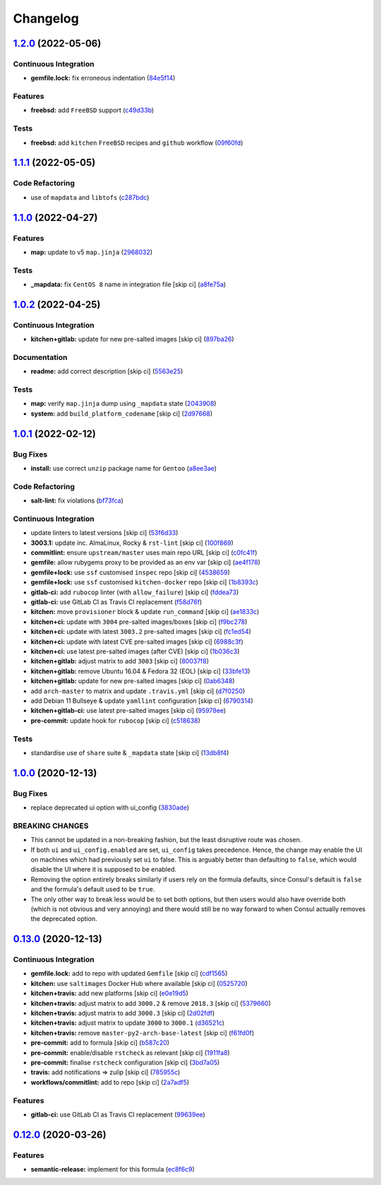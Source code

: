 
Changelog
=========

`1.2.0 <https://github.com/saltstack-formulas/consul-formula/compare/v1.1.1...v1.2.0>`_ (2022-05-06)
--------------------------------------------------------------------------------------------------------

Continuous Integration
^^^^^^^^^^^^^^^^^^^^^^


* **gemfile.lock:** fix erroneous indentation (\ `84e5f14 <https://github.com/saltstack-formulas/consul-formula/commit/84e5f1416bf8b2861824f8cd3bb1b49b2cd228dc>`_\ )

Features
^^^^^^^^


* **freebsd:** add ``FreeBSD`` support (\ `c49d33b <https://github.com/saltstack-formulas/consul-formula/commit/c49d33b921275297d101f9fbaf1e79de6c029842>`_\ )

Tests
^^^^^


* **freebsd:** add ``kitchen`` ``FreeBSD`` recipes and ``github`` workflow (\ `09f60fd <https://github.com/saltstack-formulas/consul-formula/commit/09f60fd11c8a8cd300bdc7e47311ddcb4e165fed>`_\ )

`1.1.1 <https://github.com/saltstack-formulas/consul-formula/compare/v1.1.0...v1.1.1>`_ (2022-05-05)
--------------------------------------------------------------------------------------------------------

Code Refactoring
^^^^^^^^^^^^^^^^


* use of ``mapdata`` and ``libtofs`` (\ `c287bdc <https://github.com/saltstack-formulas/consul-formula/commit/c287bdcf77a409426b4e44a1e5d47611fceb6622>`_\ )

`1.1.0 <https://github.com/saltstack-formulas/consul-formula/compare/v1.0.2...v1.1.0>`_ (2022-04-27)
--------------------------------------------------------------------------------------------------------

Features
^^^^^^^^


* **map:** update to v5 ``map.jinja`` (\ `2968032 <https://github.com/saltstack-formulas/consul-formula/commit/296803292e6f20e276ae0bddf679a17d541f8c18>`_\ )

Tests
^^^^^


* **_mapdata:** fix ``CentOS 8`` name in integration file [skip ci] (\ `a8fe75a <https://github.com/saltstack-formulas/consul-formula/commit/a8fe75a9d8c61be612df1ba21b2ad8a5e8d4e3c6>`_\ )

`1.0.2 <https://github.com/saltstack-formulas/consul-formula/compare/v1.0.1...v1.0.2>`_ (2022-04-25)
--------------------------------------------------------------------------------------------------------

Continuous Integration
^^^^^^^^^^^^^^^^^^^^^^


* **kitchen+gitlab:** update for new pre-salted images [skip ci] (\ `897ba26 <https://github.com/saltstack-formulas/consul-formula/commit/897ba268a1afb35b1cdee8e5703b068a8ae9dd86>`_\ )

Documentation
^^^^^^^^^^^^^


* **readme:** add correct description [skip ci] (\ `5563e25 <https://github.com/saltstack-formulas/consul-formula/commit/5563e25b9d9a81f09f755c80a537bb970ffceef5>`_\ )

Tests
^^^^^


* **map:** verify ``map.jinja`` dump using ``_mapdata`` state (\ `2043908 <https://github.com/saltstack-formulas/consul-formula/commit/204390868fe20e60db95021bb331ddfdb68dc758>`_\ )
* **system:** add ``build_platform_codename`` [skip ci] (\ `2d97668 <https://github.com/saltstack-formulas/consul-formula/commit/2d976680c1840093cbe8dead04886415f53230e6>`_\ )

`1.0.1 <https://github.com/saltstack-formulas/consul-formula/compare/v1.0.0...v1.0.1>`_ (2022-02-12)
--------------------------------------------------------------------------------------------------------

Bug Fixes
^^^^^^^^^


* **install:** use correct ``unzip`` package name for ``Gentoo`` (\ `a8ee3ae <https://github.com/saltstack-formulas/consul-formula/commit/a8ee3aed313f65d7a03c4112c6f4f75709830727>`_\ )

Code Refactoring
^^^^^^^^^^^^^^^^


* **salt-lint:** fix violations (\ `bf73fca <https://github.com/saltstack-formulas/consul-formula/commit/bf73fca44b41f00c86d3151a74c36e8040103930>`_\ )

Continuous Integration
^^^^^^^^^^^^^^^^^^^^^^


* update linters to latest versions [skip ci] (\ `53f6d33 <https://github.com/saltstack-formulas/consul-formula/commit/53f6d33c06e31e14daf6e3be314e497a6709c8f4>`_\ )
* **3003.1:** update inc. AlmaLinux, Rocky & ``rst-lint`` [skip ci] (\ `100f869 <https://github.com/saltstack-formulas/consul-formula/commit/100f869279a779bcc8879f96598e619a7456c01b>`_\ )
* **commitlint:** ensure ``upstream/master`` uses main repo URL [skip ci] (\ `c0fc41f <https://github.com/saltstack-formulas/consul-formula/commit/c0fc41f79bcb9d808e9256b847380d99b83e2ba0>`_\ )
* **gemfile:** allow rubygems proxy to be provided as an env var [skip ci] (\ `ae4f178 <https://github.com/saltstack-formulas/consul-formula/commit/ae4f17808ae8e2deb4e931c74b6f02d18613c994>`_\ )
* **gemfile+lock:** use ``ssf`` customised ``inspec`` repo [skip ci] (\ `4538659 <https://github.com/saltstack-formulas/consul-formula/commit/4538659d97351dba8f3f1e59895aaaca083af47c>`_\ )
* **gemfile+lock:** use ``ssf`` customised ``kitchen-docker`` repo [skip ci] (\ `1b8393c <https://github.com/saltstack-formulas/consul-formula/commit/1b8393cfb53c6a3598dee1e0b40c56506abab1cd>`_\ )
* **gitlab-ci:** add ``rubocop`` linter (with ``allow_failure``\ ) [skip ci] (\ `fddea73 <https://github.com/saltstack-formulas/consul-formula/commit/fddea731fee9cea4d5fcc9343467156c74b468ed>`_\ )
* **gitlab-ci:** use GitLab CI as Travis CI replacement (\ `f58d76f <https://github.com/saltstack-formulas/consul-formula/commit/f58d76f5565be12433d078e26080c0e209dc70a8>`_\ )
* **kitchen:** move ``provisioner`` block & update ``run_command`` [skip ci] (\ `ae1833c <https://github.com/saltstack-formulas/consul-formula/commit/ae1833c43c61928fc4e13d5d73279b2cb7f4833e>`_\ )
* **kitchen+ci:** update with ``3004`` pre-salted images/boxes [skip ci] (\ `f9bc278 <https://github.com/saltstack-formulas/consul-formula/commit/f9bc278ea1fb415b54477f0ff3dd0db0cc212652>`_\ )
* **kitchen+ci:** update with latest ``3003.2`` pre-salted images [skip ci] (\ `fc1ed54 <https://github.com/saltstack-formulas/consul-formula/commit/fc1ed5464beac4245fd453c555a5962bcfc96d17>`_\ )
* **kitchen+ci:** update with latest CVE pre-salted images [skip ci] (\ `6988c3f <https://github.com/saltstack-formulas/consul-formula/commit/6988c3f0304c55ea50ba24f1592627f6e5a1faec>`_\ )
* **kitchen+ci:** use latest pre-salted images (after CVE) [skip ci] (\ `1b036c3 <https://github.com/saltstack-formulas/consul-formula/commit/1b036c349cd621828c656f1add3e2d8998ff390a>`_\ )
* **kitchen+gitlab:** adjust matrix to add ``3003`` [skip ci] (\ `80037f8 <https://github.com/saltstack-formulas/consul-formula/commit/80037f87cfdea32c62e3c50c60c3825f17358de1>`_\ )
* **kitchen+gitlab:** remove Ubuntu 16.04 & Fedora 32 (EOL) [skip ci] (\ `33bfe13 <https://github.com/saltstack-formulas/consul-formula/commit/33bfe1392547b49e0b55dedef3d0c099a64c43ea>`_\ )
* **kitchen+gitlab:** update for new pre-salted images [skip ci] (\ `0ab6348 <https://github.com/saltstack-formulas/consul-formula/commit/0ab6348571235fcf65ad3c922d948848905628ba>`_\ )
* add ``arch-master`` to matrix and update ``.travis.yml`` [skip ci] (\ `d7f0250 <https://github.com/saltstack-formulas/consul-formula/commit/d7f02505f3f4d172fcc4c78d825f10cfc8edbb28>`_\ )
* add Debian 11 Bullseye & update ``yamllint`` configuration [skip ci] (\ `6790314 <https://github.com/saltstack-formulas/consul-formula/commit/67903143f6daa76622faaa8d024ee42c87656a09>`_\ )
* **kitchen+gitlab-ci:** use latest pre-salted images [skip ci] (\ `95978ee <https://github.com/saltstack-formulas/consul-formula/commit/95978ee1954a8212ef3c7985e6b49f7c038c112d>`_\ )
* **pre-commit:** update hook for ``rubocop`` [skip ci] (\ `c518638 <https://github.com/saltstack-formulas/consul-formula/commit/c51863804186f5a9019918a31175a2f1a1ba6d42>`_\ )

Tests
^^^^^


* standardise use of ``share`` suite & ``_mapdata`` state [skip ci] (\ `13db8f4 <https://github.com/saltstack-formulas/consul-formula/commit/13db8f4f61147c427a0761838cec9f7aa7257731>`_\ )

`1.0.0 <https://github.com/saltstack-formulas/consul-formula/compare/v0.13.0...v1.0.0>`_ (2020-12-13)
---------------------------------------------------------------------------------------------------------

Bug Fixes
^^^^^^^^^


* replace deprecated ui option with ui_config (\ `3830ade <https://github.com/saltstack-formulas/consul-formula/commit/3830ade3398b42c0053f5b094497d461eed836e2>`_\ )

BREAKING CHANGES
^^^^^^^^^^^^^^^^


* This cannot be updated in a non-breaking fashion, but
  the least disruptive route was chosen.
* If both ``ui`` and ``ui_config.enabled`` are set,
  ``ui_config`` takes precedence.  Hence, the change may enable the UI on
  machines which had previously set ``ui`` to false. This is arguably better
  than defaulting to ``false``\ , which would disable the UI where it is
  supposed to be enabled.
* Removing the option entirely breaks similarly if users
  rely on the formula defaults, since Consul's default is ``false`` and the
  formula's default used to be ``true``.
* The only other way to break less would be to set both
  options, but then users would also have override both (which is not
  obvious and very annoying) and there would still be no way forward to
  when Consul actually removes the deprecated option.

`0.13.0 <https://github.com/saltstack-formulas/consul-formula/compare/v0.12.0...v0.13.0>`_ (2020-12-13)
-----------------------------------------------------------------------------------------------------------

Continuous Integration
^^^^^^^^^^^^^^^^^^^^^^


* **gemfile.lock:** add to repo with updated ``Gemfile`` [skip ci] (\ `cdf1565 <https://github.com/saltstack-formulas/consul-formula/commit/cdf15658c1a8068a72f2110ede5219c4b4953677>`_\ )
* **kitchen:** use ``saltimages`` Docker Hub where available [skip ci] (\ `0525720 <https://github.com/saltstack-formulas/consul-formula/commit/0525720080bfd4fe89e1a84729e31e4055e92b95>`_\ )
* **kitchen+travis:** add new platforms [skip ci] (\ `e0e19d5 <https://github.com/saltstack-formulas/consul-formula/commit/e0e19d5ea05a029627b0f3aa3516bf9e9b480de3>`_\ )
* **kitchen+travis:** adjust matrix to add ``3000.2`` & remove ``2018.3`` [skip ci] (\ `5379660 <https://github.com/saltstack-formulas/consul-formula/commit/537966061de97cd2ea875fa3986b22e78ac17109>`_\ )
* **kitchen+travis:** adjust matrix to add ``3000.3`` [skip ci] (\ `2d02fdf <https://github.com/saltstack-formulas/consul-formula/commit/2d02fdfdc1725d3f8ef04e2228b8f5965254e69c>`_\ )
* **kitchen+travis:** adjust matrix to update ``3000`` to ``3000.1`` (\ `d36521c <https://github.com/saltstack-formulas/consul-formula/commit/d36521c262801a6e292b86e783d0d415090e3fa2>`_\ )
* **kitchen+travis:** remove ``master-py2-arch-base-latest`` [skip ci] (\ `f61fd0f <https://github.com/saltstack-formulas/consul-formula/commit/f61fd0f0893d9a0e5cf3ef55155d464c0c40a9bd>`_\ )
* **pre-commit:** add to formula [skip ci] (\ `b587c20 <https://github.com/saltstack-formulas/consul-formula/commit/b587c20dc91dd5fab36bfe06df27db5812b86288>`_\ )
* **pre-commit:** enable/disable ``rstcheck`` as relevant [skip ci] (\ `1911fa8 <https://github.com/saltstack-formulas/consul-formula/commit/1911fa869a3943a33bfa06519e3844cd99b38936>`_\ )
* **pre-commit:** finalise ``rstcheck`` configuration [skip ci] (\ `3bd7a05 <https://github.com/saltstack-formulas/consul-formula/commit/3bd7a05d0b4e0b75af82115be2d1789e3c1887f1>`_\ )
* **travis:** add notifications => zulip [skip ci] (\ `785955c <https://github.com/saltstack-formulas/consul-formula/commit/785955c10b5e2945ef0aba10742d7a498b5467c3>`_\ )
* **workflows/commitlint:** add to repo [skip ci] (\ `2a7adf5 <https://github.com/saltstack-formulas/consul-formula/commit/2a7adf5847dcbb227edf2fb20997755190aa10cf>`_\ )

Features
^^^^^^^^


* **gitlab-ci:** use GitLab CI as Travis CI replacement (\ `99639ee <https://github.com/saltstack-formulas/consul-formula/commit/99639ee6027efd02c77bc3e170acf29dadbe08e8>`_\ )

`0.12.0 <https://github.com/saltstack-formulas/consul-formula/compare/v0.11.2...v0.12.0>`_ (2020-03-26)
-----------------------------------------------------------------------------------------------------------

Features
^^^^^^^^


* **semantic-release:** implement for this formula (\ `ec8f6c9 <https://github.com/saltstack-formulas/consul-formula/commit/ec8f6c92aa91d2714287b640f5210ff62e063ade>`_\ )
